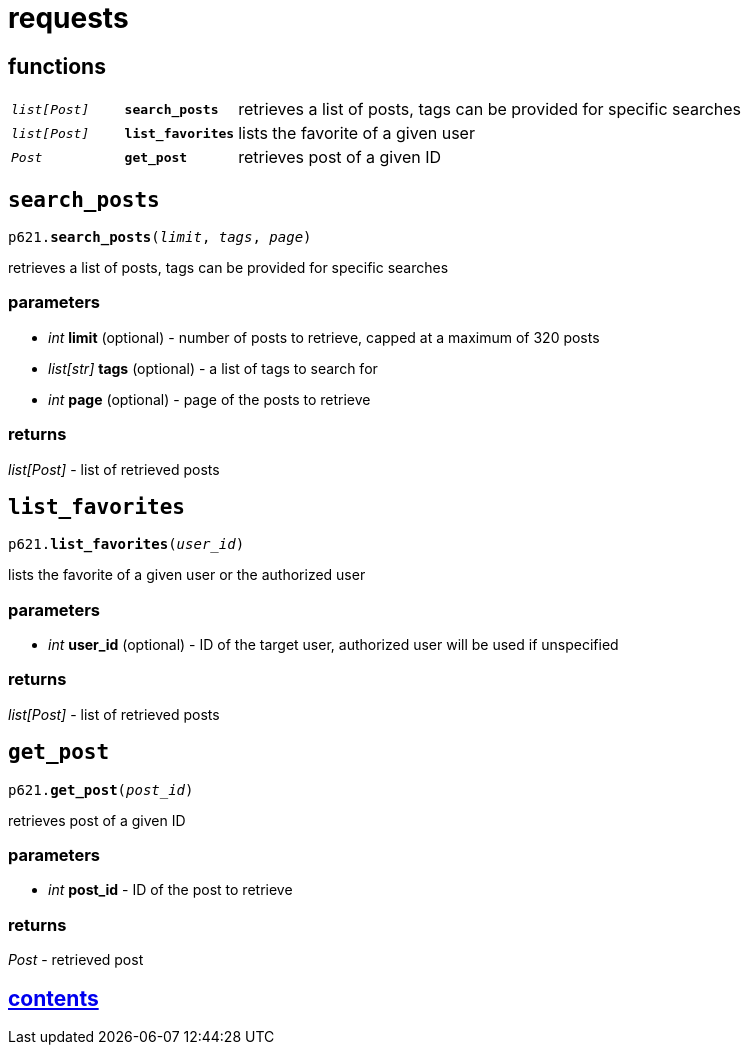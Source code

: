 = requests

== functions

[cols='1,1,5']
|===
|`_list[Post]_`
|`*search_posts*`
|retrieves a list of posts, tags can be provided for specific searches

|`_list[Post]_`
|`*list_favorites*`
|lists the favorite of a given user

|`_Post_`
|`*get_post*`
|retrieves post of a given ID
|===


== `search_posts`

`p621.*search_posts*(_limit_, _tags_, _page_)`

retrieves a list of posts, tags can be provided for specific searches

=== parameters

* _int_ *limit* (optional) - number of posts to retrieve, capped at a maximum of 320 posts
* _list[str]_ *tags* (optional) - a list of tags to search for
* _int_ *page* (optional) - page of the posts to retrieve

=== returns

_list[Post]_ - list of retrieved posts


== `list_favorites`

`p621.*list_favorites*(_user_id_)`

lists the favorite of a given user or the authorized user

=== parameters

* _int_ *user_id* (optional) - ID of the target user, authorized user will be used if unspecified

=== returns

_list[Post]_ - list of retrieved posts


== `get_post`

`p621.*get_post*(_post_id_)`

retrieves post of a given ID

=== parameters

* _int_ *post_id* - ID of the post to retrieve

=== returns

_Post_ - retrieved post


== link:../contents.adoc[contents]